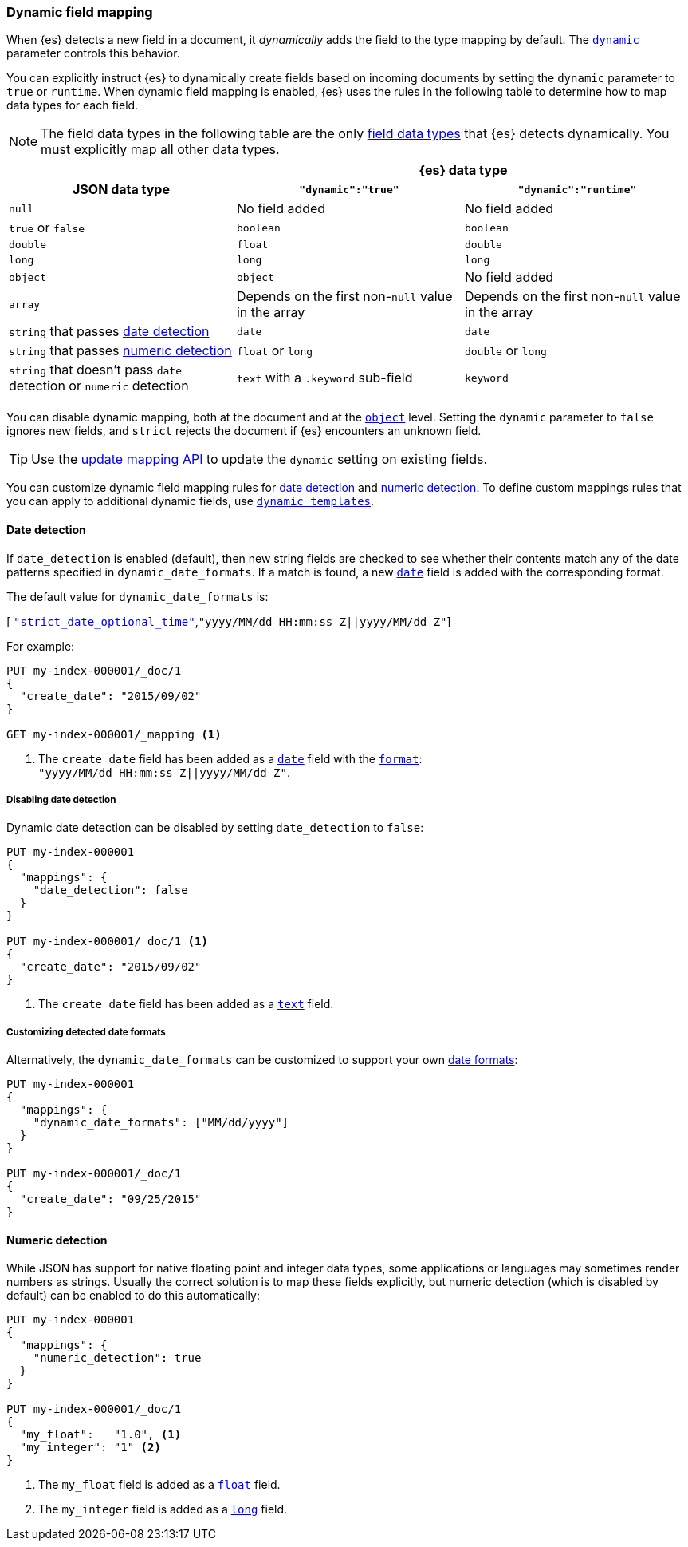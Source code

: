 [[dynamic-field-mapping]]
=== Dynamic field mapping

When {es} detects a new field in a document, it _dynamically_ adds the field to
the type mapping by default. The <<dynamic,`dynamic`>> parameter controls this behavior.

You can explicitly instruct {es} to dynamically create fields based on incoming
documents by setting the `dynamic` parameter to `true` or `runtime`. When
dynamic field mapping is enabled, {es} uses the rules in the following table to
determine how to map data types for each field.

NOTE: The field data types in the following table are the only
<<mapping-types,field data types>> that {es} detects dynamically. You must
explicitly map all other data types.

[[dynamic-field-mapping-types]]
// tag::dynamic-field-mapping-types-tag[]
[cols="3"]
|===
h|                2+^h|{es} data type
h| JSON data type h| `"dynamic":"true"` h| `"dynamic":"runtime"`
 |`null` 2*| No field added
 |`true` or `false` 2*| `boolean`
 |`double` | `float` | `double`
 |`long` 2*| `long`
 |`object` | `object` | No field added
 |`array` 2*|  Depends on the first non-`null` value in the array
 |`string` that passes <<date-detection,date detection>> 2*| `date`
 |`string` that passes <<numeric-detection,numeric detection>> | `float` or `long` | `double` or `long`
 |`string` that doesn't pass `date` detection or `numeric` detection | `text` with a `.keyword` sub-field | `keyword`
3+|
|===
// end::dynamic-field-mapping-types-tag[]

You can disable dynamic mapping, both at the document and at the
<<object,`object`>> level. Setting the `dynamic` parameter to
`false` ignores new fields, and `strict` rejects the document if {es}
encounters an unknown field.

TIP: Use the <<indices-put-mapping,update mapping API>> to update the `dynamic`
setting on existing fields.

You can customize dynamic field mapping rules for
<<date-detection,date detection>> and <<numeric-detection,numeric detection>>.
To define custom mappings rules that you can apply to additional dynamic
fields, use <<dynamic-templates,`dynamic_templates`>>.

[[date-detection]]
==== Date detection

If `date_detection` is enabled (default), then new string fields are checked
to see whether their contents match any of the date patterns specified in
`dynamic_date_formats`. If a match is found, a new <<date,`date`>> field is
added with the corresponding format.

The default value for `dynamic_date_formats` is:

&#91; <<strict-date-time,`"strict_date_optional_time"`>>,`"yyyy/MM/dd HH:mm:ss Z||yyyy/MM/dd Z"`]

For example:


[source,console]
--------------------------------------------------
PUT my-index-000001/_doc/1
{
  "create_date": "2015/09/02"
}

GET my-index-000001/_mapping <1>
--------------------------------------------------

<1> The `create_date` field has been added as a <<date,`date`>>
    field with the <<mapping-date-format,`format`>>: +
    `"yyyy/MM/dd HH:mm:ss Z||yyyy/MM/dd Z"`.

===== Disabling date detection

Dynamic date detection can be disabled by setting `date_detection` to `false`:

[source,console]
--------------------------------------------------
PUT my-index-000001
{
  "mappings": {
    "date_detection": false
  }
}

PUT my-index-000001/_doc/1 <1>
{
  "create_date": "2015/09/02"
}
--------------------------------------------------

<1> The `create_date` field has been added as a <<text,`text`>> field.

===== Customizing detected date formats

Alternatively, the `dynamic_date_formats` can be customized to support your
own <<mapping-date-format,date formats>>:

[source,console]
--------------------------------------------------
PUT my-index-000001
{
  "mappings": {
    "dynamic_date_formats": ["MM/dd/yyyy"]
  }
}

PUT my-index-000001/_doc/1
{
  "create_date": "09/25/2015"
}
--------------------------------------------------


[[numeric-detection]]
==== Numeric detection

While JSON has support for native floating point and integer data types, some
applications or languages may sometimes render numbers as strings. Usually the
correct solution is to map these fields explicitly, but numeric detection
(which is disabled by default) can be enabled to do this automatically:


[source,console]
--------------------------------------------------
PUT my-index-000001
{
  "mappings": {
    "numeric_detection": true
  }
}

PUT my-index-000001/_doc/1
{
  "my_float":   "1.0", <1>
  "my_integer": "1" <2>
}
--------------------------------------------------

<1> The `my_float` field is added as a <<number,`float`>> field.
<2> The `my_integer` field is added as a <<number,`long`>> field.
